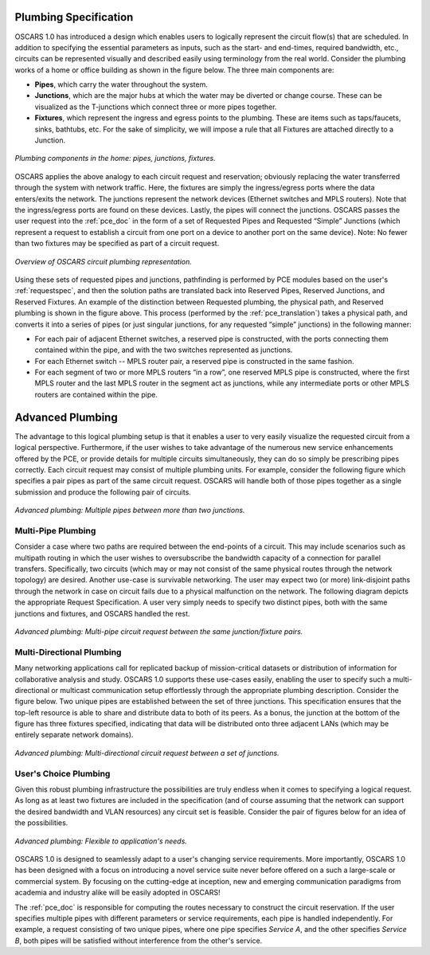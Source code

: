 .. _plumbing:

Plumbing Specification
======================

OSCARS 1.0 has introduced a design which enables users to logically represent the circuit flow(s) that are scheduled. In addition to specifying the essential parameters as inputs, such as the start- and end-times, required bandwidth, etc., circuits can be represented visually and described easily using terminology from the real world.  Consider the plumbing works of a home or office building as shown in the figure below. The three main components are:

- **Pipes**, which carry the water throughout the system.
- **Junctions**, which are the major hubs at which the water may be diverted or change course. These can be visualized as the T-junctions which connect three or more pipes together. 
- **Fixtures**, which represent the ingress and egress points to the plumbing. These are items such as taps/faucets, sinks, bathtubs, etc. For the sake of simplicity, we will impose a rule that all Fixtures are attached directly to a Junction.

.. figure:: ../.static/pipehome.png
    :scale: 50%
    :alt: Plumbing in the home
    :align: center

    *Plumbing components in the home: pipes, junctions, fixtures.*



OSCARS applies the above analogy to each circuit request and reservation; obviously replacing the water transferred through the system with network traffic. Here, the fixtures are simply the ingress/egress ports where the data enters/exits the network. The junctions represent the network devices (Ethernet switches and MPLS routers). Note that the ingress/egress ports are found on these devices. Lastly, the pipes will connect the junctions. OSCARS passes the user request into the :ref:`pce_doc` in the form of a set of Requested Pipes and Requested “Simple” Junctions (which represent a request to establish a circuit from one port on a device to another port on the same device). Note: No fewer than two fixtures may be specified as part of a circuit request.

.. figure:: ../.static/pipeintro.png
    :scale: 50%
    :alt: Plumbing overview
    :align: center

    *Overview of OSCARS circuit plumbing representation.*

Using these sets of requested pipes and junctions, pathfinding is performed by PCE modules based on the user's :ref:`requestspec`, and then the solution paths are translated back into Reserved Pipes, Reserved Junctions, and Reserved Fixtures. An example of the distinction between Requested plumbing, the physical path, and Reserved plumbing is shown in the figure above. This process (performed by the :ref:`pce_translation`) takes a physical path, and converts it into a series of pipes (or just singular junctions, for any requested “simple” junctions) in the following manner: 

- For each pair of adjacent Ethernet switches, a reserved pipe is constructed, with the ports connecting them contained within the pipe, and with the two switches represented as junctions.
- For each Ethernet switch -- MPLS router pair, a reserved pipe is constructed in the same fashion.
- For each segment of two or more MPLS routers “in a row”, one reserved MPLS pipe is constructed, where the first MPLS router and the last MPLS router in the segment act as junctions, while any intermediate ports or other MPLS routers are contained within the pipe. 


Advanced Plumbing
=================

The advantage to this logical plumbing setup is that it enables a user to very easily visualize the requested circuit from a logical perspective. Furthermore, if the user wishes to take advantage of the numerous new service enhancements offered by the PCE, or provide details for multiple circuits simultaneously, they can do so simply be prescribing pipes correctly. Each circuit request may consist of multiple plumbing units.  For example, consider the following figure which specifies a pair pipes as part of the same circuit request. OSCARS will handle both of those pipes together as a single submission and produce the following pair of circuits.

.. figure:: ../.static/pipe_pair.png
    :scale: 50%
    :alt: Advanced plumbing pair
    :align: center

    *Advanced plumbing: Multiple pipes between more than two junctions.*



Multi-Pipe Plumbing
-------------------
Consider a case where two paths are required between the end-points of a circuit. This may include scenarios such as multipath routing in which the user wishes to oversubscribe the bandwidth capacity of a connection for parallel transfers. Specifically, two circuits (which may or may not consist of the same physical routes through the network topology) are desired. Another use-case is survivable networking. The user may expect two (or more) link-disjoint paths through the network in case on circuit fails due to a physical malfunction on the network.  The following diagram depicts the appropriate Request Specification. A user very simply needs to specify two distinct pipes, both with the same junctions and fixtures, and OSCARS handled the rest.

.. figure:: ../.static/pipe_advanced_1.png
    :scale: 50%
    :alt: Advanced plumbing 1
    :align: center

    *Advanced plumbing: Multi-pipe circuit request between the same junction/fixture pairs.*


Multi-Directional Plumbing
--------------------------
Many networking applications call for replicated backup of mission-critical datasets or distribution of information for collaborative analysis and study. OSCARS 1.0 supports these use-cases easily, enabling the user to specify such a multi-directional or multicast communication setup effortlessly through the appropriate plumbing description. Consider the figure below. Two unique pipes are established between the set of three junctions. This specification ensures that the top-left resource is able to share and distribute data to both of its peers. As a bonus, the junction at the bottom of the figure has three fixtures specified, indicating that data will be distributed onto three adjacent LANs (which may be entirely separate network domains).


.. figure:: ../.static/pipe_advanced_2.png
    :scale: 50%
    :alt: Advanced plumbing 2
    :align: center

    *Advanced plumbing: Multi-directional circuit request between a set of junctions.*


User's Choice Plumbing
----------------------
Given this robust plumbing infrastructure the possibilities are truly endless when it comes to specifying a logical request. As long as at least two fixtures are included in the specification (and of course assuming that the network can support the desired bandwidth and VLAN resources) any circuit set is feasible. Consider the pair of figures below for an idea of the possibilities. 

.. figure:: ../.static/pipe_advanced_3.png
    :scale: 50%
    :alt: Advanced plumbing 3
    :align: center

    *Advanced plumbing: Flexible to application's needs.*


OSCARS 1.0 is designed to seamlessly adapt to a user's changing service requirements. More importantly, OSCARS 1.0 has been designed with a focus on introducing a novel service suite never before offered on a such a large-scale or commercial system. By focusing on the cutting-edge at inception, new and emerging communication paradigms from academia and industry alike will be easily adopted in OSCARS! 

The :ref:`pce_doc` is responsible for computing the routes necessary to construct the circuit reservation. If the user specifies multiple pipes with different parameters or service requirements, each pipe is handled independently. For example, a request consisting of two unique pipes, where one pipe specifies *Service A*, and the other specifies *Service B*, both pipes will be satisfied without interference from the other's service.

